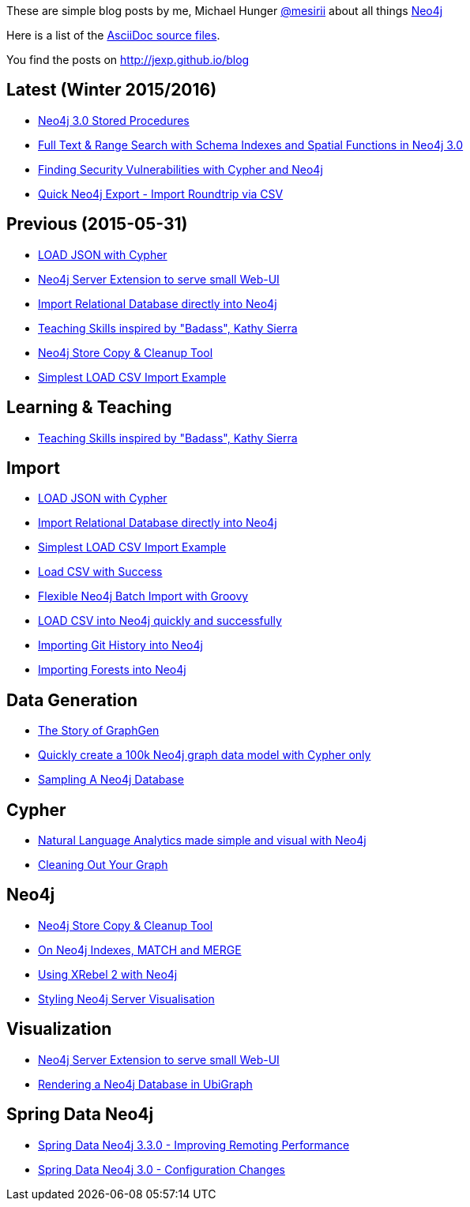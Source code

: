 :base: http://jexp.github.io/blog
These are simple blog posts by me, Michael Hunger http://twitter.com/mesirii[@mesirii] about all things http://neo4j.org[Neo4j]

Here is a list of the https://github.com/jexp/blog/tree/gh-pages/adoc[AsciiDoc source files].

You find the posts on http://jexp.github.io/blog

:toc:

== Latest (Winter 2015/2016)

* link:{base}/html/neo4j_stored_procedures.html[Neo4j 3.0 Stored Procedures]
* link:{base}/html/full-text-and-spatial-search-in-neo4j-3.html[Full Text & Range Search with Schema Indexes and Spatial Functions in Neo4j 3.0]
* link:{base}/html/java_security_vulnerability_graph.html[Finding Security Vulnerabilities with Cypher and Neo4j]
* link:{base}/html/simple_csv_export_import.html[Quick Neo4j Export - Import Roundtrip via CSV]

== Previous (2015-05-31)

* link:{base}/html/load_json.html[LOAD JSON with Cypher]
* link:{base}/html/neo4j_web_extension.html[Neo4j Server Extension to serve small Web-UI]
* link:{base}/html/relational_to_neo4j_import_tool_weekend.html[Import Relational Database directly into Neo4j]
* link:{base}/html/teaching_skills.html[Teaching Skills inspired by "Badass", Kathy Sierra]
* link:{base}/html/store_copy.html[Neo4j Store Copy & Cleanup Tool]
* link:{base}/html/simplest_import_example.html[Simplest LOAD CSV Import Example]

== Learning & Teaching

* link:{base}/html/teaching_skills.html[Teaching Skills inspired by "Badass", Kathy Sierra]

== Import

* link:{base}/html/load_json.html[LOAD JSON with Cypher]
* link:{base}/html/relational_to_neo4j_import_tool_weekend.html[Import Relational Database directly into Neo4j]
* link:{base}/html/simplest_import_example.html[Simplest LOAD CSV Import Example]

* link:{base}/html/load_csv_with_success.html[Load CSV with Success]
* link:{base}/html/flexible-batch-import.html[Flexible Neo4j Batch Import with Groovy]
* link:{base}/html/load_csv_tips.html[LOAD CSV into Neo4j quickly and successfully]
* link:{base}/html/load_csv_git.html[Importing Git History into Neo4j]
* link:{base}/html/timetree.html[Importing Forests into Neo4j]

== Data Generation

* link:{base}/html/the_story_of_graphgen.html[The Story of GraphGen]
* link:{base}/html/create_random_data.html[Quickly create a 100k Neo4j graph data model with Cypher only]
* link:{base}/html/sampling_a_graph.html[Sampling A Neo4j Database]

== Cypher

* link:{base}/html/simple_nlp_with_graphs.html[Natural Language Analytics made simple and visual with Neo4j]
* link:{base}/html/cleaning_up_cypher.html[Cleaning Out Your Graph]

== Neo4j

* link:{base}/html/store_copy.html[Neo4j Store Copy & Cleanup Tool]
* link:{base}/html/neo4j_indexes_match_and_merge.html[On Neo4j Indexes, MATCH and MERGE]
* link:{base}/html/xrebel_with_neo4j.html[Using XRebel 2 with Neo4j]

* link:{base}/html/styling_neo4j_server_visualisation.html[Styling Neo4j Server Visualisation]

== Visualization

* link:{base}/html/neo4j_web_extension.html[Neo4j Server Extension to serve small Web-UI]

* link:{base}/html/ubigraph.html[Rendering a Neo4j Database in UbiGraph]

== Spring Data Neo4j

* link:{base}/html/improving_remote_spring_data_neo4j_performance.html[Spring Data Neo4j 3.3.0 - Improving Remoting Performance]
* link:{base}/html/sdn_config.html[Spring Data Neo4j 3.0 - Configuration Changes]

//* link:{base}/html/impermanent_server.html[]

